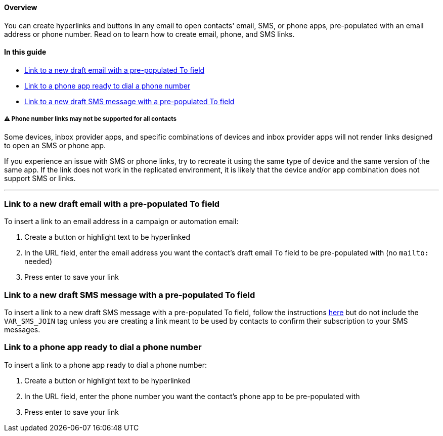 [[top]]
==== Overview

You can create hyperlinks and buttons in any email to open contacts'
email, SMS, or phone apps, pre-populated with an email address or phone
number. Read on to learn how to create email, phone, and SMS links.

==== In this guide

* link:email[Link to a new draft email with a pre-populated To field]
* link:phone[Link to a phone app ready to dial a phone number]
* link:sms[Link to a new draft SMS message with a pre-populated To
field]

[[variations]]
===== ⚠️ Phone number links may not be supported for all contacts

Some devices, inbox provider apps, and specific combinations of devices
and inbox provider apps will not render links designed to open an SMS or
phone app.

If you experience an issue with SMS or phone links, try to recreate it
using the same type of device and the same version of the same app. If
the link does not work in the replicated environment, it is likely that
the device and/or app combination does not support SMS or links.

'''''

[[email]]
=== Link to a new draft email with a pre-populated To field

To insert a link to an email address in a campaign or automation email:

. Create a button or highlight text to be hyperlinked
. In the URL field, enter the email address you want the contact's draft
email To field to be pre-populated with (no `+mailto:+` needed)
. Press enter to save your link

[[sms]]
=== Link to a new draft SMS message with a pre-populated To field

To insert a link to a new draft SMS message with a pre-populated To
field, follow the instructions
https://help.sendlane.com/article/472-how-to-collect-sms-consent-via-email#sdg[here]
but do not include the `+VAR_SMS_JOIN+` tag unless you are creating a
link meant to be used by contacts to confirm their subscription to your
SMS messages.

[[phone]]
=== Link to a phone app ready to dial a phone number

To insert a link to a phone app ready to dial a phone number:

. Create a button or highlight text to be hyperlinked
. In the URL field, enter the phone number you want the contact's phone
app to be pre-populated with
. Press enter to save your link
